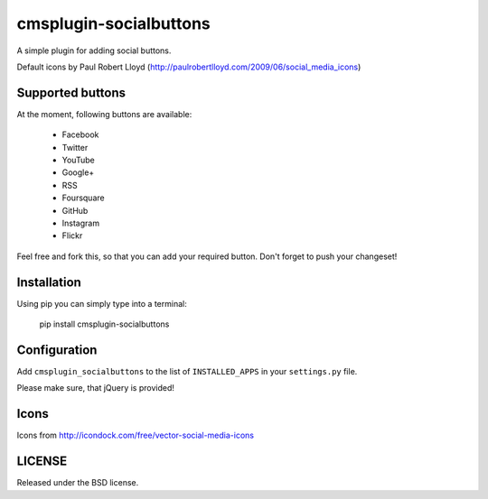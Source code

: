 cmsplugin-socialbuttons
=======================

A simple plugin for adding social buttons.

Default icons by Paul Robert Lloyd
(http://paulrobertlloyd.com/2009/06/social_media_icons)


Supported buttons
-----------------

At the moment, following buttons are available:

  * Facebook
  * Twitter
  * YouTube
  * Google+
  * RSS
  * Foursquare
  * GitHub
  * Instagram
  * Flickr

Feel free and fork this, so that you can add your required button. Don't forget
to push your changeset!


Installation
------------

Using pip you can simply type into a terminal:

  pip install cmsplugin-socialbuttons


Configuration
-------------

Add ``cmsplugin_socialbuttons`` to the list of ``INSTALLED_APPS`` in your
``settings.py`` file.


Please make sure, that jQuery is provided!


Icons
-----

Icons from http://icondock.com/free/vector-social-media-icons


LICENSE
-------

Released under the BSD license.
